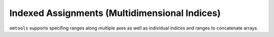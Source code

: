 Indexed Assignments (Multidimensional Indices)
==============================================

``omtools`` supports specifing ranges along multiple axes as well as
individual indices and ranges to concatenate arrays.

.. jupyter-execute::
  ../../../omtools/examples/ex_multidimensional_index_assignment.py

.. embed-n2 ::
  ../omtools/examples/ex_multidimensional_index_assignment.py
